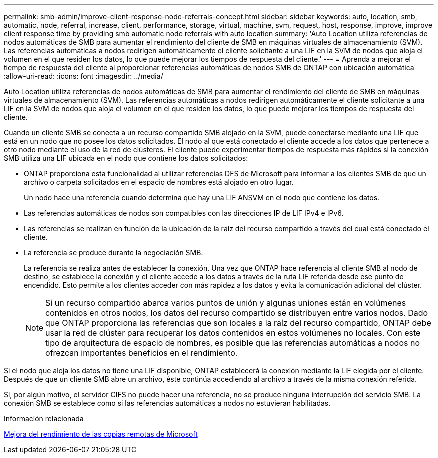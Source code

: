 ---
permalink: smb-admin/improve-client-response-node-referrals-concept.html 
sidebar: sidebar 
keywords: auto, location, smb, automatic, node, referral, increase, client, performance, storage, virtual, machine, svm, request, host, response, improve, improve client response time by providing smb automatic node referrals with auto location 
summary: 'Auto Location utiliza referencias de nodos automáticas de SMB para aumentar el rendimiento del cliente de SMB en máquinas virtuales de almacenamiento (SVM). Las referencias automáticas a nodos redirigen automáticamente el cliente solicitante a una LIF en la SVM de nodos que aloja el volumen en el que residen los datos, lo que puede mejorar los tiempos de respuesta del cliente.' 
---
= Aprenda a mejorar el tiempo de respuesta del cliente al proporcionar referencias automáticas de nodos SMB de ONTAP con ubicación automática
:allow-uri-read: 
:icons: font
:imagesdir: ../media/


[role="lead"]
Auto Location utiliza referencias de nodos automáticas de SMB para aumentar el rendimiento del cliente de SMB en máquinas virtuales de almacenamiento (SVM). Las referencias automáticas a nodos redirigen automáticamente el cliente solicitante a una LIF en la SVM de nodos que aloja el volumen en el que residen los datos, lo que puede mejorar los tiempos de respuesta del cliente.

Cuando un cliente SMB se conecta a un recurso compartido SMB alojado en la SVM, puede conectarse mediante una LIF que está en un nodo que no posee los datos solicitados. El nodo al que está conectado el cliente accede a los datos que pertenece a otro nodo mediante el uso de la red de clústeres. El cliente puede experimentar tiempos de respuesta más rápidos si la conexión SMB utiliza una LIF ubicada en el nodo que contiene los datos solicitados:

* ONTAP proporciona esta funcionalidad al utilizar referencias DFS de Microsoft para informar a los clientes SMB de que un archivo o carpeta solicitados en el espacio de nombres está alojado en otro lugar.
+
Un nodo hace una referencia cuando determina que hay una LIF ANSVM en el nodo que contiene los datos.

* Las referencias automáticas de nodos son compatibles con las direcciones IP de LIF IPv4 e IPv6.
* Las referencias se realizan en función de la ubicación de la raíz del recurso compartido a través del cual está conectado el cliente.
* La referencia se produce durante la negociación SMB.
+
La referencia se realiza antes de establecer la conexión. Una vez que ONTAP hace referencia al cliente SMB al nodo de destino, se establece la conexión y el cliente accede a los datos a través de la ruta LIF referida desde ese punto de encendido. Esto permite a los clientes acceder con más rapidez a los datos y evita la comunicación adicional del clúster.

+
[NOTE]
====
Si un recurso compartido abarca varios puntos de unión y algunas uniones están en volúmenes contenidos en otros nodos, los datos del recurso compartido se distribuyen entre varios nodos. Dado que ONTAP proporciona las referencias que son locales a la raíz del recurso compartido, ONTAP debe usar la red de clúster para recuperar los datos contenidos en estos volúmenes no locales. Con este tipo de arquitectura de espacio de nombres, es posible que las referencias automáticas a nodos no ofrezcan importantes beneficios en el rendimiento.

====


Si el nodo que aloja los datos no tiene una LIF disponible, ONTAP establecerá la conexión mediante la LIF elegida por el cliente. Después de que un cliente SMB abre un archivo, éste continúa accediendo al archivo a través de la misma conexión referida.

Si, por algún motivo, el servidor CIFS no puede hacer una referencia, no se produce ninguna interrupción del servicio SMB. La conexión SMB se establece como si las referencias automáticas a nodos no estuvieran habilitadas.

.Información relacionada
xref:improve-microsoft-remote-copy-performance-concept.adoc[Mejora del rendimiento de las copias remotas de Microsoft]
